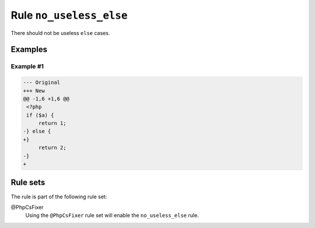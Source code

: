 ========================
Rule ``no_useless_else``
========================

There should not be useless ``else`` cases.

Examples
--------

Example #1
~~~~~~~~~~

.. code-block:: diff

   --- Original
   +++ New
   @@ -1,6 +1,6 @@
    <?php
    if ($a) {
        return 1;
   -} else {
   +}  
        return 2;
   -}
   +

Rule sets
---------

The rule is part of the following rule set:

@PhpCsFixer
  Using the ``@PhpCsFixer`` rule set will enable the ``no_useless_else`` rule.
